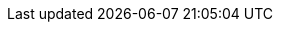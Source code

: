 :uri-judcon-2014: http://www.jboss.org/events/JUDCon/2014/
:uri-judcon-2014-brasil: {uri-judcon-2014}/brazil
:uri-asciidoctor: http://asciidoctor.org
:uri-awestruct: http://awestruct.org
:uri-ruby: http://ruby-lang.org
:uri-github-judcon-2014-brazil: http://github.com/paulojeronimo/JUDCon-2014-Brazil

// vim: set syntax=asciidoc:
